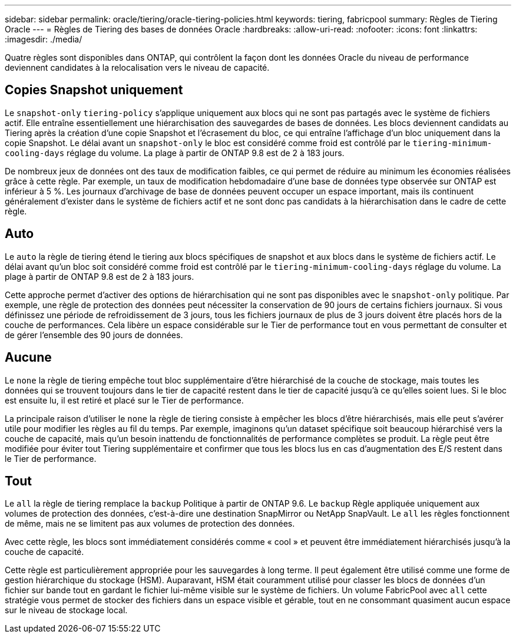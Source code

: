---
sidebar: sidebar 
permalink: oracle/tiering/oracle-tiering-policies.html 
keywords: tiering, fabricpool 
summary: Règles de Tiering Oracle 
---
= Règles de Tiering des bases de données Oracle
:hardbreaks:
:allow-uri-read: 
:nofooter: 
:icons: font
:linkattrs: 
:imagesdir: ./media/


[role="lead"]
Quatre règles sont disponibles dans ONTAP, qui contrôlent la façon dont les données Oracle du niveau de performance deviennent candidates à la relocalisation vers le niveau de capacité.



== Copies Snapshot uniquement

Le `snapshot-only` `tiering-policy` s'applique uniquement aux blocs qui ne sont pas partagés avec le système de fichiers actif. Elle entraîne essentiellement une hiérarchisation des sauvegardes de bases de données. Les blocs deviennent candidats au Tiering après la création d'une copie Snapshot et l'écrasement du bloc, ce qui entraîne l'affichage d'un bloc uniquement dans la copie Snapshot. Le délai avant un `snapshot-only` le bloc est considéré comme froid est contrôlé par le `tiering-minimum-cooling-days` réglage du volume. La plage à partir de ONTAP 9.8 est de 2 à 183 jours.

De nombreux jeux de données ont des taux de modification faibles, ce qui permet de réduire au minimum les économies réalisées grâce à cette règle. Par exemple, un taux de modification hebdomadaire d'une base de données type observée sur ONTAP est inférieur à 5 %. Les journaux d'archivage de base de données peuvent occuper un espace important, mais ils continuent généralement d'exister dans le système de fichiers actif et ne sont donc pas candidats à la hiérarchisation dans le cadre de cette règle.



== Auto

Le `auto` la règle de tiering étend le tiering aux blocs spécifiques de snapshot et aux blocs dans le système de fichiers actif. Le délai avant qu'un bloc soit considéré comme froid est contrôlé par le `tiering-minimum-cooling-days` réglage du volume. La plage à partir de ONTAP 9.8 est de 2 à 183 jours.

Cette approche permet d'activer des options de hiérarchisation qui ne sont pas disponibles avec le `snapshot-only` politique. Par exemple, une règle de protection des données peut nécessiter la conservation de 90 jours de certains fichiers journaux. Si vous définissez une période de refroidissement de 3 jours, tous les fichiers journaux de plus de 3 jours doivent être placés hors de la couche de performances. Cela libère un espace considérable sur le Tier de performance tout en vous permettant de consulter et de gérer l'ensemble des 90 jours de données.



== Aucune

Le `none` la règle de tiering empêche tout bloc supplémentaire d'être hiérarchisé de la couche de stockage, mais toutes les données qui se trouvent toujours dans le tier de capacité restent dans le tier de capacité jusqu'à ce qu'elles soient lues. Si le bloc est ensuite lu, il est retiré et placé sur le Tier de performance.

La principale raison d'utiliser le `none` la règle de tiering consiste à empêcher les blocs d'être hiérarchisés, mais elle peut s'avérer utile pour modifier les règles au fil du temps. Par exemple, imaginons qu'un dataset spécifique soit beaucoup hiérarchisé vers la couche de capacité, mais qu'un besoin inattendu de fonctionnalités de performance complètes se produit. La règle peut être modifiée pour éviter tout Tiering supplémentaire et confirmer que tous les blocs lus en cas d'augmentation des E/S restent dans le Tier de performance.



== Tout

Le `all` la règle de tiering remplace la `backup` Politique à partir de ONTAP 9.6. Le `backup` Règle appliquée uniquement aux volumes de protection des données, c'est-à-dire une destination SnapMirror ou NetApp SnapVault. Le `all` les règles fonctionnent de même, mais ne se limitent pas aux volumes de protection des données.

Avec cette règle, les blocs sont immédiatement considérés comme « cool » et peuvent être immédiatement hiérarchisés jusqu'à la couche de capacité.

Cette règle est particulièrement appropriée pour les sauvegardes à long terme. Il peut également être utilisé comme une forme de gestion hiérarchique du stockage (HSM). Auparavant, HSM était couramment utilisé pour classer les blocs de données d'un fichier sur bande tout en gardant le fichier lui-même visible sur le système de fichiers. Un volume FabricPool avec `all` cette stratégie vous permet de stocker des fichiers dans un espace visible et gérable, tout en ne consommant quasiment aucun espace sur le niveau de stockage local.
